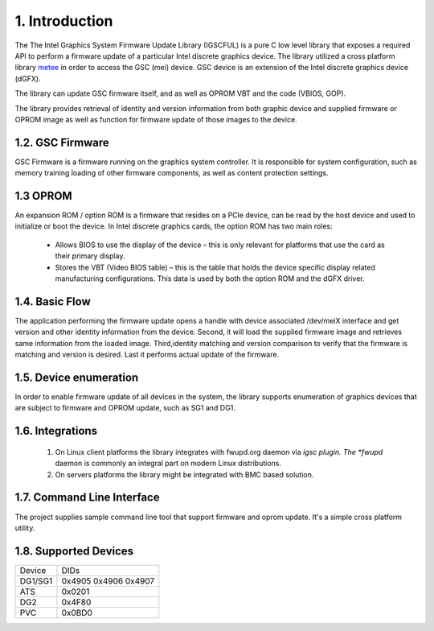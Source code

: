 1. Introduction
----------------

The The Intel Graphics System Firmware Update Library (IGSCFUL) is
a pure C low level library that exposes a required API
to perform a firmware update of a particular Intel discrete
graphics device. The library utilized a cross platform library `metee`_ in
order to access the GSC (mei) device. GSC device is an extension of the
Intel discrete graphics device (dGFX).

The library can update GSC firmware itself, and as well as OPROM VBT
and the code (VBIOS, GOP).

The library provides retrieval of identity and version information from
both graphic device and supplied firmware or OPROM image as well as
function for firmware update of those images to the device.

.. _metee: https://github.com/intel/metee

1.2. GSC Firmware
~~~~~~~~~~~~~~~~~~


GSC Firmware is a firmware running on the graphics system controller.
It is responsible for system configuration, such as memory training
loading of other firmware components, as well as content protection
settings.

1.3 OPROM
~~~~~~~~~

An expansion ROM / option ROM is a firmware that resides on a PCIe device,
can be read by the host device and used to initialize or boot the device.
In Intel discrete graphics cards, the option ROM has two main roles:

  * Allows BIOS to use the display of the device – this is only relevant for
    platforms that use the card as their primary display.

  * Stores the VBT (Video BIOS table) – this is the table that holds the device
    specific display related manufacturing configurations.
    This data is used by both the option ROM and the dGFX driver.

1.4. Basic Flow
~~~~~~~~~~~~~~~

The application performing the firmware update opens a handle with device
associated /dev/meiX interface and get version and other identity information
from the device. Second, it will load the supplied firmware image and
retrieves same information from the loaded image.
Third,identity matching and version comparison to verify that the firmware
is matching and version is desired. Last it performs actual update
of the firmware.

1.5. Device enumeration
~~~~~~~~~~~~~~~~~~~~~~~

In order to enable firmware update of all devices in the system,
the library supports enumeration of graphics devices that are
subject to firmware and OPROM update, such as SG1 and DG1.

1.6. Integrations
~~~~~~~~~~~~~~~~~

  1. On Linux client platforms the library integrates with fwupd.org
     daemon via *igsc plugin. The *fwupd* daemon is commonly an integral part
     on modern Linux distributions.
  2. On servers platforms the library might be integrated with BMC based solution.

1.7. Command Line Interface
~~~~~~~~~~~~~~~~~~~~~~~~~~~~

The project supplies sample command line tool that
support firmware and oprom update. It's a simple cross
platform utility.

1.8. Supported Devices
~~~~~~~~~~~~~~~~~~~~~~~~

.. Table: DGFX PCI DIDs

============    ======================
Device          DIDs
------------    ----------------------
DG1/SG1         0x4905 0x4906 0x4907
------------    ----------------------
ATS             0x0201
------------    ----------------------
DG2             0x4F80
------------    ----------------------
PVC             0x0BD0
============    ======================
